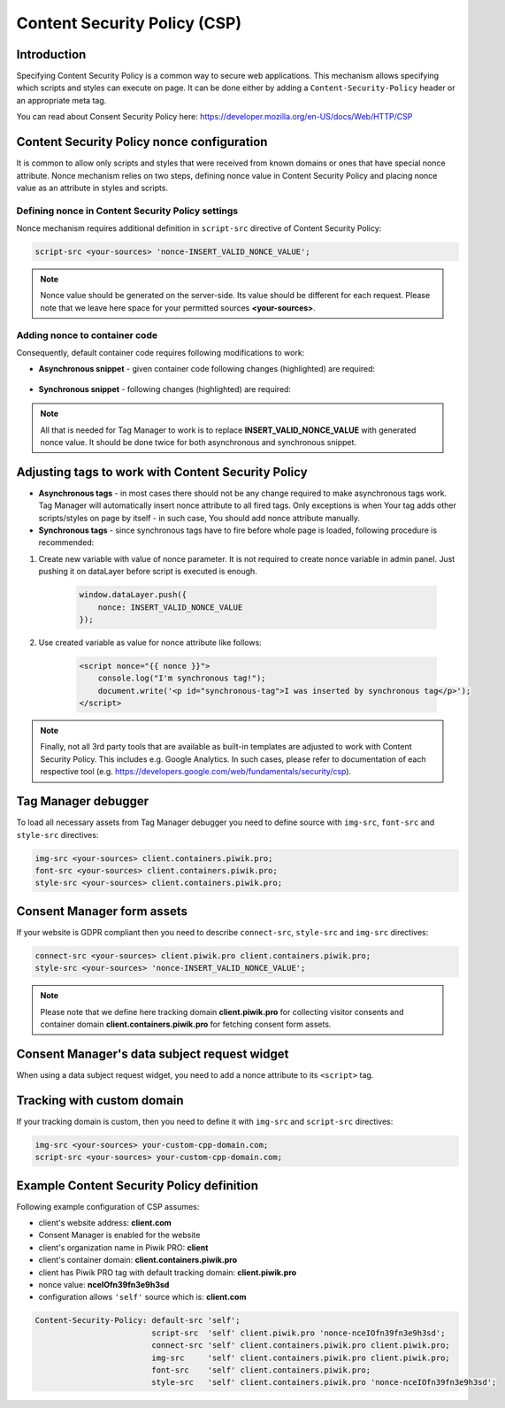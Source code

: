 Content Security Policy (CSP)
==============

Introduction
---------------
Specifying Content Security Policy is a common way to secure web applications. This mechanism allows specifying which scripts and styles can execute on page. It can be done either by adding a ``Content-Security-Policy`` header or an appropriate meta tag.

You can read about Consent Security Policy here: https://developer.mozilla.org/en-US/docs/Web/HTTP/CSP


Content Security Policy nonce configuration
---------------
It is common to allow only scripts and styles that were received from known domains or ones that have special nonce attribute. Nonce mechanism relies on two steps, defining nonce value in Content Security Policy and placing nonce value as an attribute in styles and scripts.


Defining nonce in Content Security Policy settings
```````````````````````````````````
Nonce mechanism requires additional definition in ``script-src`` directive of Content Security Policy:

.. code-block:: javascript

    script-src <your-sources> 'nonce-INSERT_VALID_NONCE_VALUE';

.. note::
	Nonce value should be generated on the server-side. Its value should be different for each request. Please note that we leave here space for your permitted sources **<your-sources>**.


Adding nonce to container code
```````````````````````````````````
Consequently, default container code requires following modifications to work:

- **Asynchronous snippet** - given container code following changes (highlighted) are required:

    .. code-block:: html
        :emphasize-lines: 1

        <script type="text/javascript" nonce="INSERT_VALID_NONCE_VALUE">
            (function(window, document, dataLayerName, id) {
            window[dataLayerName]=window[dataLayerName]||[],window[dataLayerName].push({start:(new Date).getTime(),event:"stg.start"});
            var scripts=document.getElementsByTagName('script')[0],tags=document.createElement('script');
            function stgCreateCookie(a,b,c){var d="";if(c){var e=new Date;e.setTime(e.getTime()+24*c*60*60*1e3),d=";expires="+e.toUTCString()}document.cookie=a+"="+b+d+"; path=/"}
            var isStgDebug=(window.location.href.match("stg_debug")||document.cookie.match("stg_debug"))&&!window.location.href.match("stg_disable_debug");
            stgCreateCookie("stg_debug",isStgDebug?1:"",isStgDebug?14:-1);
            var qP=[];dataLayerName!=="dataLayer"&&qP.push("data_layer_name="+dataLayerName),isStgDebug&&qP.push("stg_debug");
            var qPString=qP.length>0?("?"+qP.join("&")):"";
            tags.async=!0,tags.src="//client.containers.piwik.pro/"+id+".js"+qPString,
            scripts.parentNode.insertBefore(tags,scripts);
            !function(a,n,i){a[n]=a[n]||{};for(var c=0;c<i.length;c++)!function(i){a[n][i]=a[n][i]||{},a[n][i].api=a[n][i].api||function(){
            var a=[].slice.call(arguments,0);"string"==typeof a[0]&&window[dataLayerName].push({event:n+"."+i+":"+a[0],parameters:[].slice.call(arguments,1)})}}(i[c])}(window,"ppms",["tm","cm"]);
            })(window, document, 'dataLayer', 'feacd61d-0232-40a1-96c3-7e469f7bfa7f');
        </script>
        <noscript>
            <iframe src="//client.containers.piwik.pro/feacd61d-0232-40a1-96c3-7e469f7bfa7f/noscript.html" height="0" width="0" style="display:none;visibility:hidden"></iframe>
        </noscript>

- **Synchronous snippet** - following changes (highlighted) are required:

    .. code-block:: html
        :emphasize-lines: 1, 8

        <script type="text/javascript" nonce="INSERT_VALID_NONCE_VALUE">
            (function(window, document, dataLayerName, id) {
            function stgCreateCookie(a,b,c){var d="";if(c){var e=new Date;e.setTime(e.getTime()+24*c*60*60*1e3),d=";expires="+e.toUTCString()}document.cookie=a+"="+b+d+"; path=/"}
            var isStgDebug=(window.location.href.match("stg_debug")||document.cookie.match("stg_debug"))&&!window.location.href.match("stg_disable_debug");
            stgCreateCookie("stg_debug",isStgDebug?1:"",isStgDebug?14:-1);
            var qP=[];dataLayerName!=="dataLayer"&&qP.push("data_layer_name="+dataLayerName),isStgDebug&&qP.push("stg_debug");
            var qPString=qP.length>0?("?"+qP.join("&")):"";
            document.write('<script src="//client.containers.piwik.pro/'+id+'.sync.js' + qPString + '" nonce="INSERT_VALID_NONCE_VALUE"></' + 'script>');
            })(window, document, 'dataLayer', 'feacd61d-0232-40a1-96c3-7e469f7bfa7f');
        </script>

.. note::
    All that is needed for Tag Manager to work is to replace **INSERT_VALID_NONCE_VALUE** with generated nonce value. It should be done twice for both asynchronous and synchronous snippet.


Adjusting tags to work with Content Security Policy
---------------

- **Asynchronous tags** - in most cases there should not be any change required to make asynchronous tags work. Tag Manager will automatically insert nonce attribute to all fired tags. Only exceptions is when Your tag adds other scripts/styles on page by itself - in such case, You should add nonce attribute manually.
- **Synchronous tags** - since synchronous tags have to fire before whole page is loaded, following procedure is recommended:


1. Create new variable with value of nonce parameter. It is not required to create nonce variable in admin panel. Just pushing it on dataLayer before script is executed is enough.

        .. code-block:: javascript

            window.dataLayer.push({
                nonce: INSERT_VALID_NONCE_VALUE
            });


2. Use created variable as value for nonce attribute like follows:

        .. code-block:: html

            <script nonce="{{ nonce }}">
                console.log("I'm synchronous tag!");
                document.write('<p id="synchronous-tag">I was inserted by synchronous tag</p>');
            </script>

.. note::
    Finally, not all 3rd party tools that are available as built-in templates are adjusted to work with Content Security Policy. This includes e.g. Google Analytics. In such cases, please refer to documentation of each respective tool (e.g. https://developers.google.com/web/fundamentals/security/csp).


Tag Manager debugger
--------------

To load all necessary assets from Tag Manager debugger you need to define source with ``img-src``, ``font-src`` and ``style-src`` directives:

.. code-block:: javascript

	img-src <your-sources> client.containers.piwik.pro;
	font-src <your-sources> client.containers.piwik.pro;
	style-src <your-sources> client.containers.piwik.pro;


Consent Manager form assets
------------

If your website is GDPR compliant then you need to describe ``connect-src``, ``style-src`` and ``img-src`` directives:

.. code-block:: javascript

	connect-src <your-sources> client.piwik.pro client.containers.piwik.pro;
	style-src <your-sources> 'nonce-INSERT_VALID_NONCE_VALUE';

.. note::
    Please note that we define here tracking domain **client.piwik.pro** for collecting visitor consents and container domain **client.containers.piwik.pro** for fetching consent form assets.


Consent Manager's data subject request widget
------------

When using a data subject request widget, you need to add a nonce attribute to its ``<script>`` tag.

.. code-block:: html
  :emphasize-lines: 9

  <div id="ppms_cm_data_subject" class="ppms_cm_data_subject_widget__wrapper" data-editor-centralize="true" data-main-container="true" data-root="true">
      <h3 id="ppms_cm_data_subject_header" class="header3">Data requests</h3>
      <p id="ppms_cm_data_subject_paragraph" class="paragraph">
          Please select below the type of data request along with any special requests in the body of the message. (...)
      </p>
      <form id="ppms_cm_data_subject_form" class="ppms_cm_data_subject_form" data-disable-select="true">
          ...
      </form>
      <script nonce="INSERT_VALID_NONCE_VALUE">
          ...
      </script>
  </div>


Tracking with custom domain
---------------------------

If your tracking domain is custom, then you need to define it with ``img-src`` and ``script-src`` directives:

.. code-block:: javascript

	img-src <your-sources> your-custom-cpp-domain.com;
	script-src <your-sources> your-custom-cpp-domain.com;


Example Content Security Policy definition
------------

Following example configuration of CSP assumes:

- client's website address: **client.com**
- Consent Manager is enabled for the website
- client's organization name in Piwik PRO: **client**
- client's container domain: **client.containers.piwik.pro**
- client has Piwik PRO tag with default tracking domain: **client.piwik.pro**
- nonce value: **nceIOfn39fn3e9h3sd**
- configuration allows ``'self'`` source which is: **client.com**

.. code-block:: text

    Content-Security-Policy: default-src 'self';
                             script-src  'self' client.piwik.pro 'nonce-nceIOfn39fn3e9h3sd';
                             connect-src 'self' client.containers.piwik.pro client.piwik.pro;
                             img-src     'self' client.containers.piwik.pro client.piwik.pro;
                             font-src    'self' client.containers.piwik.pro;
                             style-src   'self' client.containers.piwik.pro 'nonce-nceIOfn39fn3e9h3sd';
